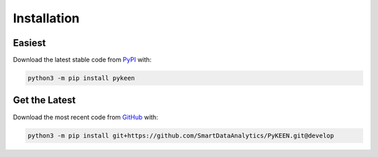 Installation |pypi_version| |python_versions| |pypi_license|
============================================================

Easiest
~~~~~~~
Download the latest stable code from `PyPI <https://pypi.python.org/pypi/pykeen>`_ with:

.. code-block:: python

   python3 -m pip install pykeen

Get the Latest
~~~~~~~~~~~~~~~
Download the most recent code from `GitHub <https://github.com/pybel/pybel>`_ with:

.. code-block:: python

   python3 -m pip install git+https://github.com/SmartDataAnalytics/PyKEEN.git@develop

.. |python_versions| image:: https://img.shields.io/pypi/pyversions/pykeen.svg
    :alt: Stable Supported Python Versions
.. |pypi_version| image:: https://img.shields.io/pypi/v/pykeen.svg
    :alt: Current version on PyPI
.. |pypi_license| image:: https://img.shields.io/pypi/l/pykeen.svg
    :alt: MIT License
